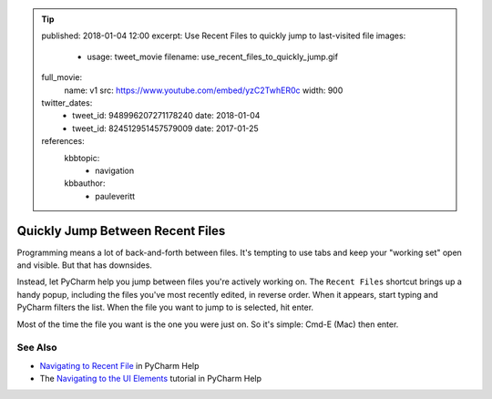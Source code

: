 .. tip::
    published: 2018-01-04 12:00
    excerpt: Use Recent Files to quickly jump to last-visited file
    images:
        - usage: tweet_movie
          filename: use_recent_files_to_quickly_jump.gif
    full_movie:
        name: v1
        src: https://www.youtube.com/embed/yzC2TwhER0c
        width: 900
    twitter_dates:
        - tweet_id: 948996207271178240
          date: 2018-01-04
        - tweet_id: 824512951457579009
          date: 2017-01-25
    references:
        kbbtopic:
            - navigation
        kbbauthor:
            - pauleveritt

=================================
Quickly Jump Between Recent Files
=================================

Programming means a lot of back-and-forth between files. It's tempting to
use tabs and keep your "working set" open and visible. But that has downsides.

Instead, let PyCharm help you jump between files you're actively working
on. The ``Recent Files`` shortcut brings up a handy popup, including the
files you've most recently edited, in reverse order. When it appears, start
typing and PyCharm filters the list. When the file you want to jump to is
selected, hit enter.

Most of the time the file you want is the one you were just on. So it's
simple: Cmd-E (Mac) then enter.

See Also
========

- `Navigating to Recent File <https://www.jetbrains.com/help/pycharm/navigating-to-recent-file.html>`_
  in PyCharm Help

- The `Navigating to the UI Elements <https://www.jetbrains.com/help/pycharm/part-5-navigating-to-the-ui-elements.html>`_
  tutorial in PyCharm Help
